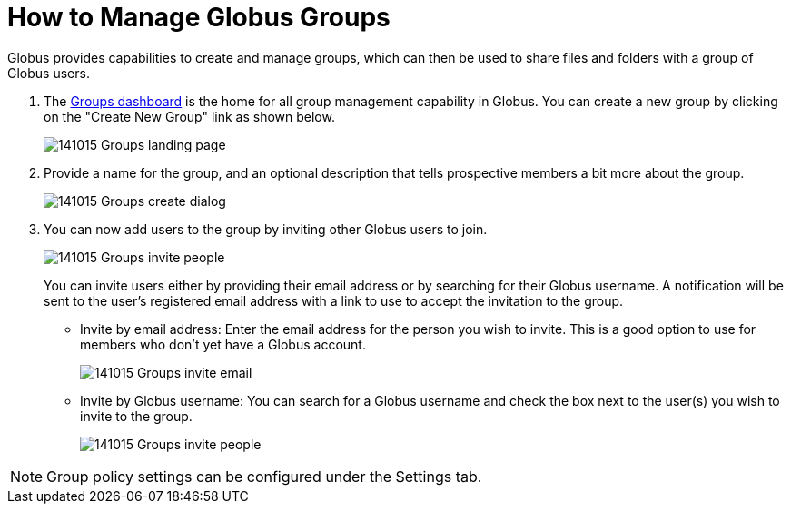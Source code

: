 = How to Manage Globus Groups
:numbered:

Globus provides capabilities to create and manage groups, which can then be used to share files and folders with a group of Globus users.

. The link:https://www.globus.org/Groups[Groups dashboard] is the home for all group management capability in Globus. You can create a new group by clicking on the "Create New Group" link as shown below.
+
[role="img-responsive center-block"]
image::images/141015_Groups_landing_page.png[]
. Provide a name for the group, and an optional description that tells prospective members a bit more about the group.
+
[role="img-responsive center-block"]
image::images/141015_Groups_create_dialog.png[]
. You can now add users to the group by inviting other Globus users to join.
+
[role="img-responsive center-block"]
image::images/141015_Groups_invite_people.png[]
+
You can invite users either by providing their email address or by searching for their Globus username. A notification will be sent to the user’s registered email address with a link to use to accept the invitation to the group.
+
- Invite by email address: Enter the email address for the person you wish to invite. This is a good option to use for members who don’t yet have a Globus account.
+
[role="img-responsive center-block"]
image::images/141015_Groups_invite_email.png[]
+
- Invite by Globus username: You can search for a Globus username and check the box next to the user(s) you wish to invite to the group.
+
[role="img-responsive center-block"]
image::images/141015_Groups_invite_people.png[]

NOTE: Group policy settings can be configured under the Settings tab.